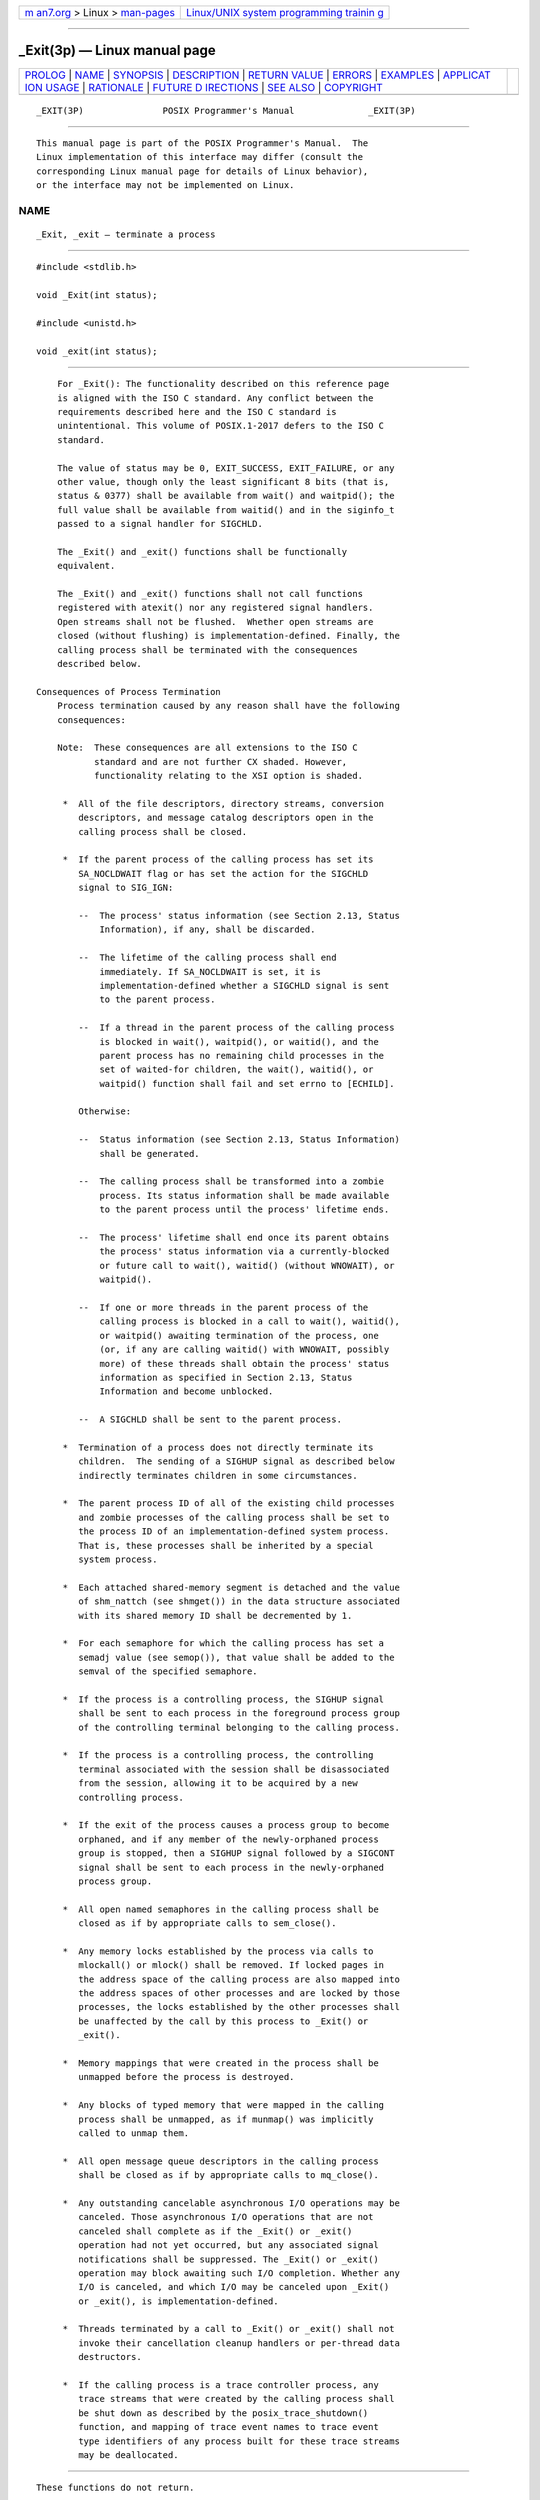 .. container:: page-top

.. container:: nav-bar

   +----------------------------------+----------------------------------+
   | `m                               | `Linux/UNIX system programming   |
   | an7.org <../../../index.html>`__ | trainin                          |
   | > Linux >                        | g <http://man7.org/training/>`__ |
   | `man-pages <../index.html>`__    |                                  |
   +----------------------------------+----------------------------------+

--------------

\_Exit(3p) — Linux manual page
==============================

+-----------------------------------+-----------------------------------+
| `PROLOG <#PROLOG>`__ \|           |                                   |
| `NAME <#NAME>`__ \|               |                                   |
| `SYNOPSIS <#SYNOPSIS>`__ \|       |                                   |
| `DESCRIPTION <#DESCRIPTION>`__ \| |                                   |
| `RETURN VALUE <#RETURN_VALUE>`__  |                                   |
| \| `ERRORS <#ERRORS>`__ \|        |                                   |
| `EXAMPLES <#EXAMPLES>`__ \|       |                                   |
| `APPLICAT                         |                                   |
| ION USAGE <#APPLICATION_USAGE>`__ |                                   |
| \| `RATIONALE <#RATIONALE>`__ \|  |                                   |
| `FUTURE D                         |                                   |
| IRECTIONS <#FUTURE_DIRECTIONS>`__ |                                   |
| \| `SEE ALSO <#SEE_ALSO>`__ \|    |                                   |
| `COPYRIGHT <#COPYRIGHT>`__        |                                   |
+-----------------------------------+-----------------------------------+
| .. container:: man-search-box     |                                   |
+-----------------------------------+-----------------------------------+

::

   _EXIT(3P)               POSIX Programmer's Manual              _EXIT(3P)


-----------------------------------------------------

::

          This manual page is part of the POSIX Programmer's Manual.  The
          Linux implementation of this interface may differ (consult the
          corresponding Linux manual page for details of Linux behavior),
          or the interface may not be implemented on Linux.

NAME
-------------------------------------------------

::

          _Exit, _exit — terminate a process


---------------------------------------------------------

::

          #include <stdlib.h>

          void _Exit(int status);

          #include <unistd.h>

          void _exit(int status);


---------------------------------------------------------------

::

          For _Exit(): The functionality described on this reference page
          is aligned with the ISO C standard. Any conflict between the
          requirements described here and the ISO C standard is
          unintentional. This volume of POSIX.1‐2017 defers to the ISO C
          standard.

          The value of status may be 0, EXIT_SUCCESS, EXIT_FAILURE, or any
          other value, though only the least significant 8 bits (that is,
          status & 0377) shall be available from wait() and waitpid(); the
          full value shall be available from waitid() and in the siginfo_t
          passed to a signal handler for SIGCHLD.

          The _Exit() and _exit() functions shall be functionally
          equivalent.

          The _Exit() and _exit() functions shall not call functions
          registered with atexit() nor any registered signal handlers.
          Open streams shall not be flushed.  Whether open streams are
          closed (without flushing) is implementation-defined. Finally, the
          calling process shall be terminated with the consequences
          described below.

      Consequences of Process Termination
          Process termination caused by any reason shall have the following
          consequences:

          Note:  These consequences are all extensions to the ISO C
                 standard and are not further CX shaded. However,
                 functionality relating to the XSI option is shaded.

           *  All of the file descriptors, directory streams, conversion
              descriptors, and message catalog descriptors open in the
              calling process shall be closed.

           *  If the parent process of the calling process has set its
              SA_NOCLDWAIT flag or has set the action for the SIGCHLD
              signal to SIG_IGN:

              --  The process' status information (see Section 2.13, Status
                  Information), if any, shall be discarded.

              --  The lifetime of the calling process shall end
                  immediately. If SA_NOCLDWAIT is set, it is
                  implementation-defined whether a SIGCHLD signal is sent
                  to the parent process.

              --  If a thread in the parent process of the calling process
                  is blocked in wait(), waitpid(), or waitid(), and the
                  parent process has no remaining child processes in the
                  set of waited-for children, the wait(), waitid(), or
                  waitpid() function shall fail and set errno to [ECHILD].

              Otherwise:

              --  Status information (see Section 2.13, Status Information)
                  shall be generated.

              --  The calling process shall be transformed into a zombie
                  process. Its status information shall be made available
                  to the parent process until the process' lifetime ends.

              --  The process' lifetime shall end once its parent obtains
                  the process' status information via a currently-blocked
                  or future call to wait(), waitid() (without WNOWAIT), or
                  waitpid().

              --  If one or more threads in the parent process of the
                  calling process is blocked in a call to wait(), waitid(),
                  or waitpid() awaiting termination of the process, one
                  (or, if any are calling waitid() with WNOWAIT, possibly
                  more) of these threads shall obtain the process' status
                  information as specified in Section 2.13, Status
                  Information and become unblocked.

              --  A SIGCHLD shall be sent to the parent process.

           *  Termination of a process does not directly terminate its
              children.  The sending of a SIGHUP signal as described below
              indirectly terminates children in some circumstances.

           *  The parent process ID of all of the existing child processes
              and zombie processes of the calling process shall be set to
              the process ID of an implementation-defined system process.
              That is, these processes shall be inherited by a special
              system process.

           *  Each attached shared-memory segment is detached and the value
              of shm_nattch (see shmget()) in the data structure associated
              with its shared memory ID shall be decremented by 1.

           *  For each semaphore for which the calling process has set a
              semadj value (see semop()), that value shall be added to the
              semval of the specified semaphore.

           *  If the process is a controlling process, the SIGHUP signal
              shall be sent to each process in the foreground process group
              of the controlling terminal belonging to the calling process.

           *  If the process is a controlling process, the controlling
              terminal associated with the session shall be disassociated
              from the session, allowing it to be acquired by a new
              controlling process.

           *  If the exit of the process causes a process group to become
              orphaned, and if any member of the newly-orphaned process
              group is stopped, then a SIGHUP signal followed by a SIGCONT
              signal shall be sent to each process in the newly-orphaned
              process group.

           *  All open named semaphores in the calling process shall be
              closed as if by appropriate calls to sem_close().

           *  Any memory locks established by the process via calls to
              mlockall() or mlock() shall be removed. If locked pages in
              the address space of the calling process are also mapped into
              the address spaces of other processes and are locked by those
              processes, the locks established by the other processes shall
              be unaffected by the call by this process to _Exit() or
              _exit().

           *  Memory mappings that were created in the process shall be
              unmapped before the process is destroyed.

           *  Any blocks of typed memory that were mapped in the calling
              process shall be unmapped, as if munmap() was implicitly
              called to unmap them.

           *  All open message queue descriptors in the calling process
              shall be closed as if by appropriate calls to mq_close().

           *  Any outstanding cancelable asynchronous I/O operations may be
              canceled. Those asynchronous I/O operations that are not
              canceled shall complete as if the _Exit() or _exit()
              operation had not yet occurred, but any associated signal
              notifications shall be suppressed. The _Exit() or _exit()
              operation may block awaiting such I/O completion. Whether any
              I/O is canceled, and which I/O may be canceled upon _Exit()
              or _exit(), is implementation-defined.

           *  Threads terminated by a call to _Exit() or _exit() shall not
              invoke their cancellation cleanup handlers or per-thread data
              destructors.

           *  If the calling process is a trace controller process, any
              trace streams that were created by the calling process shall
              be shut down as described by the posix_trace_shutdown()
              function, and mapping of trace event names to trace event
              type identifiers of any process built for these trace streams
              may be deallocated.


-----------------------------------------------------------------

::

          These functions do not return.


-----------------------------------------------------

::

          No errors are defined.

          The following sections are informative.


---------------------------------------------------------

::

          None.


---------------------------------------------------------------------------

::

          Normally applications should use exit() rather than _Exit() or
          _exit().


-----------------------------------------------------------

::

      Process Termination
          Early proposals drew a distinction between normal and abnormal
          process termination. Abnormal termination was caused only by
          certain signals and resulted in implementation-defined
          ``actions'', as discussed below.  Subsequent proposals
          distinguished three types of termination: normal termination (as
          in the current specification), simple abnormal termination, and
          abnormal termination with actions.  Again the distinction between
          the two types of abnormal termination was that they were caused
          by different signals and that implementation-defined actions
          would result in the latter case. Given that these actions were
          completely implementation-defined, the early proposals were only
          saying when the actions could occur and how their occurrence
          could be detected, but not what they were. This was of little or
          no use to conforming applications, and thus the distinction is
          not made in this volume of POSIX.1‐2017.

          The implementation-defined actions usually include, in most
          historical implementations, the creation of a file named core in
          the current working directory of the process. This file contains
          an image of the memory of the process, together with descriptive
          information about the process, perhaps sufficient to reconstruct
          the state of the process at the receipt of the signal.

          There is a potential security problem in creating a core file if
          the process was set-user-ID and the current user is not the owner
          of the program, if the process was set-group-ID and none of the
          user's groups match the group of the program, or if the user does
          not have permission to write in the current directory. In this
          situation, an implementation either should not create a core file
          or should make it unreadable by the user.

          Despite the silence of this volume of POSIX.1‐2017 on this
          feature, applications are advised not to create files named core
          because of potential conflicts in many implementations. Some
          implementations use a name other than core for the file; for
          example, by appending the process ID to the filename.

      Terminating a Process
          It is important that the consequences of process termination as
          described occur regardless of whether the process called _exit()
          (perhaps indirectly through exit()) or instead was terminated due
          to a signal or for some other reason.  Note that in the specific
          case of exit() this means that the status argument to exit() is
          treated in the same way as the status argument to _exit().

          A language other than C may have other termination primitives
          than the C-language exit() function, and programs written in such
          a language should use its native termination primitives, but
          those should have as part of their function the behavior of
          _exit() as described. Implementations in languages other than C
          are outside the scope of this version of this volume of
          POSIX.1‐2017, however.

          As required by the ISO C standard, using return from main() has
          the same behavior (other than with respect to language scope
          issues) as calling exit() with the returned value. Reaching the
          end of the main() function has the same behavior as calling
          exit(0).

          A value of zero (or EXIT_SUCCESS, which is required to be zero)
          for the argument status conventionally indicates successful
          termination. This corresponds to the specification for exit() in
          the ISO C standard. The convention is followed by utilities such
          as make and various shells, which interpret a zero status from a
          child process as success. For this reason, applications should
          not call exit(0) or _exit(0) when they terminate unsuccessfully;
          for example, in signal-catching functions.

          Historically, the implementation-defined process that inherits
          children whose parents have terminated without waiting on them is
          called init and has a process ID of 1.

          The sending of a SIGHUP to the foreground process group when a
          controlling process terminates corresponds to somewhat different
          historical implementations. In System V, the kernel sends a
          SIGHUP on termination of (essentially) a controlling process. In
          4.2 BSD, the kernel does not send SIGHUP in a case like this, but
          the termination of a controlling process is usually noticed by a
          system daemon, which arranges to send a SIGHUP to the foreground
          process group with the vhangup() function. However, in 4.2 BSD,
          due to the behavior of the shells that support job control, the
          controlling process is usually a shell with no other processes in
          its process group. Thus, a change to make _exit() behave this way
          in such systems should not cause problems with existing
          applications.

          The termination of a process may cause a process group to become
          orphaned in either of two ways.  The connection of a process
          group to its parent(s) outside of the group depends on both the
          parents and their children. Thus, a process group may be orphaned
          by the termination of the last connecting parent process outside
          of the group or by the termination of the last direct descendant
          of the parent process(es). In either case, if the termination of
          a process causes a process group to become orphaned, processes
          within the group are disconnected from their job control shell,
          which no longer has any information on the existence of the
          process group. Stopped processes within the group would languish
          forever. In order to avoid this problem, newly orphaned process
          groups that contain stopped processes are sent a SIGHUP signal
          and a SIGCONT signal to indicate that they have been disconnected
          from their session.  The SIGHUP signal causes the process group
          members to terminate unless they are catching or ignoring SIGHUP.
          Under most circumstances, all of the members of the process group
          are stopped if any of them are stopped.

          The action of sending a SIGHUP and a SIGCONT signal to members of
          a newly orphaned process group is similar to the action of 4.2
          BSD, which sends SIGHUP and SIGCONT to each stopped child of an
          exiting process.  If such children exit in response to the
          SIGHUP, any additional descendants receive similar treatment at
          that time. In this volume of POSIX.1‐2017, the signals are sent
          to the entire process group at the same time. Also, in this
          volume of POSIX.1‐2017, but not in 4.2 BSD, stopped processes may
          be orphaned, but may be members of a process group that is not
          orphaned; therefore, the action taken at _exit() must consider
          processes other than child processes.

          It is possible for a process group to be orphaned by a call to
          setpgid() or setsid(), as well as by process termination. This
          volume of POSIX.1‐2017 does not require sending SIGHUP and
          SIGCONT in those cases, because, unlike process termination,
          those cases are not caused accidentally by applications that are
          unaware of job control. An implementation can choose to send
          SIGHUP and SIGCONT in those cases as an extension; such an
          extension must be documented as required in <signal.h>.

          The ISO/IEC 9899:1999 standard adds the _Exit() function that
          results in immediate program termination without triggering
          signals or atexit()-registered functions. In POSIX.1‐2008, this
          is equivalent to the _exit() function.


---------------------------------------------------------------------------

::

          None.


---------------------------------------------------------

::

          atexit(3p), exit(3p), mlock(3p), mlockall(3p), mq_close(3p),
          munmap(3p), posix_trace_create(3p), sem_close(3p), semop(3p),
          setpgid(3p), setsid(3p), shmget(3p), wait(3p), waitid(3p)

          The Base Definitions volume of POSIX.1‐2017, stdlib.h(0p),
          unistd.h(0p)


-----------------------------------------------------------

::

          Portions of this text are reprinted and reproduced in electronic
          form from IEEE Std 1003.1-2017, Standard for Information
          Technology -- Portable Operating System Interface (POSIX), The
          Open Group Base Specifications Issue 7, 2018 Edition, Copyright
          (C) 2018 by the Institute of Electrical and Electronics
          Engineers, Inc and The Open Group.  In the event of any
          discrepancy between this version and the original IEEE and The
          Open Group Standard, the original IEEE and The Open Group
          Standard is the referee document. The original Standard can be
          obtained online at http://www.opengroup.org/unix/online.html .

          Any typographical or formatting errors that appear in this page
          are most likely to have been introduced during the conversion of
          the source files to man page format. To report such errors, see
          https://www.kernel.org/doc/man-pages/reporting_bugs.html .

   IEEE/The Open Group               2017                         _EXIT(3P)

--------------

Pages that refer to this page:
`stdlib.h(0p) <../man0/stdlib.h.0p.html>`__, 
`unistd.h(0p) <../man0/unistd.h.0p.html>`__, 
`exit(3p) <../man3/exit.3p.html>`__, 
`sigaction(3p) <../man3/sigaction.3p.html>`__

--------------

--------------

.. container:: footer

   +-----------------------+-----------------------+-----------------------+
   | HTML rendering        |                       | |Cover of TLPI|       |
   | created 2021-08-27 by |                       |                       |
   | `Michael              |                       |                       |
   | Ker                   |                       |                       |
   | risk <https://man7.or |                       |                       |
   | g/mtk/index.html>`__, |                       |                       |
   | author of `The Linux  |                       |                       |
   | Programming           |                       |                       |
   | Interface <https:     |                       |                       |
   | //man7.org/tlpi/>`__, |                       |                       |
   | maintainer of the     |                       |                       |
   | `Linux man-pages      |                       |                       |
   | project <             |                       |                       |
   | https://www.kernel.or |                       |                       |
   | g/doc/man-pages/>`__. |                       |                       |
   |                       |                       |                       |
   | For details of        |                       |                       |
   | in-depth **Linux/UNIX |                       |                       |
   | system programming    |                       |                       |
   | training courses**    |                       |                       |
   | that I teach, look    |                       |                       |
   | `here <https://ma     |                       |                       |
   | n7.org/training/>`__. |                       |                       |
   |                       |                       |                       |
   | Hosting by `jambit    |                       |                       |
   | GmbH                  |                       |                       |
   | <https://www.jambit.c |                       |                       |
   | om/index_en.html>`__. |                       |                       |
   +-----------------------+-----------------------+-----------------------+

--------------

.. container:: statcounter

   |Web Analytics Made Easy - StatCounter|

.. |Cover of TLPI| image:: https://man7.org/tlpi/cover/TLPI-front-cover-vsmall.png
   :target: https://man7.org/tlpi/
.. |Web Analytics Made Easy - StatCounter| image:: https://c.statcounter.com/7422636/0/9b6714ff/1/
   :class: statcounter
   :target: https://statcounter.com/
